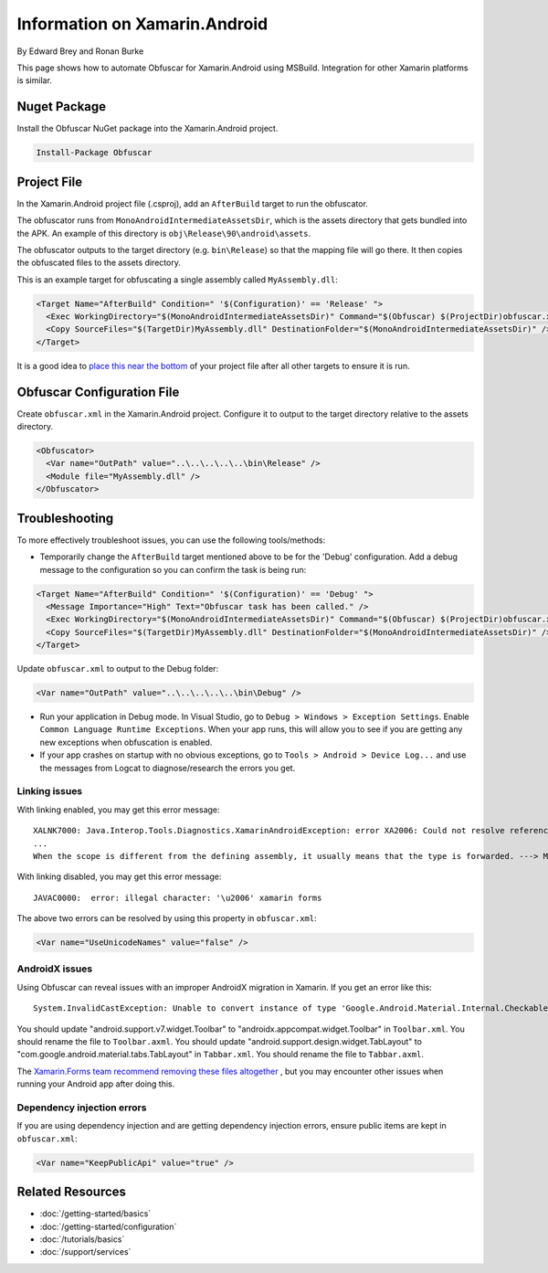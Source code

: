 Information on Xamarin.Android
==============================

By Edward Brey and Ronan Burke

This page shows how to automate Obfuscar for Xamarin.Android using MSBuild.
Integration for other Xamarin platforms is similar.

Nuget Package
-------------
Install the Obfuscar NuGet package into the Xamarin.Android project.

.. code-block:: powershell

  Install-Package Obfuscar

Project File
------------
In the Xamarin.Android project file (.csproj), add an ``AfterBuild`` target to
run the obfuscator.

The obfuscator runs from ``MonoAndroidIntermediateAssetsDir``, which is the
assets directory that gets bundled into the APK. An example of this directory
is ``obj\Release\90\android\assets``.

The obfuscator outputs to the target directory (e.g. ``bin\Release``) so that
the mapping file will go there. It then copies the obfuscated files to the
assets directory.

This is an example target for obfuscating a single assembly called
``MyAssembly.dll``:

.. code-block:: xml

  <Target Name="AfterBuild" Condition=" '$(Configuration)' == 'Release' ">
    <Exec WorkingDirectory="$(MonoAndroidIntermediateAssetsDir)" Command="$(Obfuscar) $(ProjectDir)obfuscar.xml" />
    <Copy SourceFiles="$(TargetDir)MyAssembly.dll" DestinationFolder="$(MonoAndroidIntermediateAssetsDir)" />
  </Target>

It is a good idea to `place this near the bottom <https://stackoverflow.com/a/40348862/3991315>`_ of your project file after all other targets to ensure it is run.

Obfuscar Configuration File
---------------------------
Create ``obfuscar.xml`` in the Xamarin.Android project. Configure it to output
to the target directory relative to the assets directory.

.. code-block:: xml

  <Obfuscator>
    <Var name="OutPath" value="..\..\..\..\..\bin\Release" />
    <Module file="MyAssembly.dll" />
  </Obfuscator>

Troubleshooting
---------------
To more effectively troubleshoot issues, you can use the following tools/methods:

- Temporarily change the ``AfterBuild`` target mentioned above to be for the 'Debug' configuration. Add a debug message to the configuration so you can confirm the task is being run:

.. code-block:: xml

  <Target Name="AfterBuild" Condition=" '$(Configuration)' == 'Debug' ">
    <Message Importance="High" Text="Obfuscar task has been called." />
    <Exec WorkingDirectory="$(MonoAndroidIntermediateAssetsDir)" Command="$(Obfuscar) $(ProjectDir)obfuscar.xml" />
    <Copy SourceFiles="$(TargetDir)MyAssembly.dll" DestinationFolder="$(MonoAndroidIntermediateAssetsDir)" />
  </Target>

Update ``obfuscar.xml`` to output to the Debug folder:

.. code-block:: xml

    <Var name="OutPath" value="..\..\..\..\..\bin\Debug" />

- Run your application in Debug mode. In Visual Studio, go to ``Debug > Windows > Exception Settings``. Enable ``Common Language Runtime Exceptions``. When your app runs, this will allow you to see if you are getting any new exceptions when obfuscation is enabled.
- If your app crashes on startup with no obvious exceptions, go to ``Tools > Android > Device Log...`` and use the messages from Logcat to diagnose/research the errors you get.

Linking issues
**************

With linking enabled, you may get this error message:

::

	XALNK7000: Java.Interop.Tools.Diagnostics.XamarinAndroidException: error XA2006: Could not resolve reference to ' . '
	...
	When the scope is different from the defining assembly, it usually means that the type is forwarded. ---> Mono.Cecil.ResolutionException: Failed to resolve  .

With linking disabled, you may get this error message:

::

	JAVAC0000:  error: illegal character: '\u2006' xamarin forms

The above two errors can be resolved by using this property in ``obfuscar.xml``:

.. code-block:: xml

   <Var name="UseUnicodeNames" value="false" />

AndroidX issues
***************

Using Obfuscar can reveal issues with an improper AndroidX migration in Xamarin. If you get an error like this:

::

	System.InvalidCastException: Unable to convert instance of type 'Google.Android.Material.Internal.CheckableImageButton' to type 'AndroidX.AppCompat.Widget.Toolbar'
	
You should update "android.support.v7.widget.Toolbar" to "androidx.appcompat.widget.Toolbar" in ``Toolbar.xml``. You should rename the file to ``Toolbar.axml``. You should update "android.support.design.widget.TabLayout" to "com.google.android.material.tabs.TabLayout" in ``Tabbar.xml``. You should rename the file to ``Tabbar.axml``.

The `Xamarin.Forms team recommend removing these files altogether
<https://learn.microsoft.com/xamarin/xamarin-forms/troubleshooting/questions/forms5-migration#remove-axml-files>`_
, but you may encounter other issues when running your Android app after doing this. 

Dependency injection errors
***************************

If you are using dependency injection and are getting dependency injection
errors, ensure public items are kept in ``obfuscar.xml``:

.. code-block:: xml

   <Var name="KeepPublicApi" value="true" />

Related Resources
-----------------

- :doc:`/getting-started/basics`
- :doc:`/getting-started/configuration`
- :doc:`/tutorials/basics`
- :doc:`/support/services`
